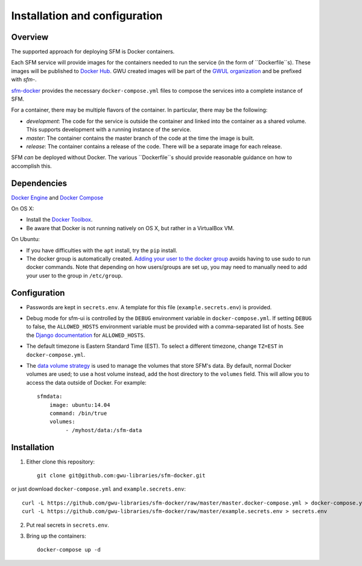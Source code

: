 Installation and configuration
==============================

Overview
--------
The supported approach for deploying SFM is Docker containers.

Each SFM service will provide images for the containers needed to run the service
(in the form of ``Dockerfile``s). These images will be published to `Docker Hub <https://hub.docker.com/>`_.
GWU created images will be part of the `GWUL organization <https://hub.docker.com/u/gwul>`_
and be prefixed with *sfm-*.

`sfm-docker <https://github.com/gwu-libraries/sfm-docker>`_ provides the necessary
``docker-compose.yml`` files to compose the services into a complete instance of SFM.

For a container, there may be multiple flavors of the container. In particular,
there may be the following:

* *development*:  The code for the service is outside the container and linked into
  the container as a shared volume. This supports development with a running instance
  of the service.
* *master*:  The container contains the master branch of the code at the time the
  image is built.
* *release*:  The container contains a release of the code. There will be a
  separate image for each release.

SFM *can* be deployed without Docker. The various ``Dockerfile``s should provide
reasonable guidance on how to accomplish this.

.. _install-dependencies:

Dependencies
------------

`Docker Engine <https://www.docker.com/>`_ and `Docker Compose <https://docs.docker.com/compose/>`_

On OS X:

* Install the `Docker Toolbox <https://docs.docker.com/installation/mac/>`_.
* Be aware that Docker is not running natively on OS X, but rather in a
  VirtualBox VM.

On Ubuntu:

* If you have difficulties with the ``apt`` install, try the ``pip`` install.
* The docker group is automatically created. `Adding your user to the docker
  group <https://docs.docker.com/v1.8/installation/ubuntulinux/#create-a-docker-group>`_
  avoids having to use sudo to run docker commands. Note that depending on how
  users/groups are set up, you may need to manually need to add your user to the
  group in ``/etc/group``.

Configuration
-------------

* Passwords are kept in ``secrets.env``.  A template for this file (``example.secrets.env``) is provided.
* Debug mode for sfm-ui is controlled by the ``DEBUG`` environment variable in ``docker-compose.yml``.
  If setting ``DEBUG`` to false, the ``ALLOWED_HOSTS`` environment variable must be provided with a
  comma-separated list of hosts.  See the `Django documentation <https://docs.djangoproject.com/en/1.8/ref/settings/#allowed-hosts>`_
  for ``ALLOWED_HOSTS``.
* The default timezone is Eastern Standard Time (EST). To select a different timezone, change ``TZ=EST`` in
  ``docker-compose.yml``.
* The `data volume strategy <https://docs.docker.com/engine/userguide/dockervolumes/#creating-and-mounting-a-data-volume-container>`_
  is used to manage the volumes that store SFM's data. By default, normal Docker volumes are used; to use
  a host volume instead, add the host directory to the ``volumes`` field.  This will allow you to access the
  data outside of Docker.  For example::

    sfmdata:
        image: ubuntu:14.04
        command: /bin/true
        volumes:
             - /myhost/data:/sfm-data


Installation
------------

1. Either clone this repository::

    git clone git@github.com:gwu-libraries/sfm-docker.git

or just download ``docker-compose.yml`` and ``example.secrets.env``::

    curl -L https://github.com/gwu-libraries/sfm-docker/raw/master/master.docker-compose.yml > docker-compose.yml
    curl -L https://github.com/gwu-libraries/sfm-docker/raw/master/example.secrets.env > secrets.env

2. Put real secrets in ``secrets.env``.

3. Bring up the containers::

    docker-compose up -d
